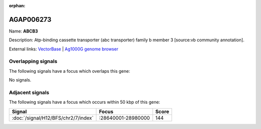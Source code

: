 :orphan:

AGAP006273
=============



Name: **ABCB3**

Description: Atp-binding cassette transporter (abc transporter) family b member 3 [source:vb community annotation].

External links:
`VectorBase <https://www.vectorbase.org/Anopheles_gambiae/Gene/Summary?g=AGAP006273>`_ |
`Ag1000G genome browser <https://www.malariagen.net/apps/ag1000g/phase1-AR3/index.html?genome_region=2L:29021062-29023548#genomebrowser>`_

Overlapping signals
-------------------

The following signals have a focus which overlaps this gene:



No signals.



Adjacent signals
----------------

The following signals have a focus which occurs within 50 kbp of this gene:



.. cssclass:: table-hover
.. csv-table::
    :widths: auto
    :header: Signal,Focus,Score

    :doc:`/signal/H12/BFS/chr2/7/index`,":28640001-28980000",144
    


